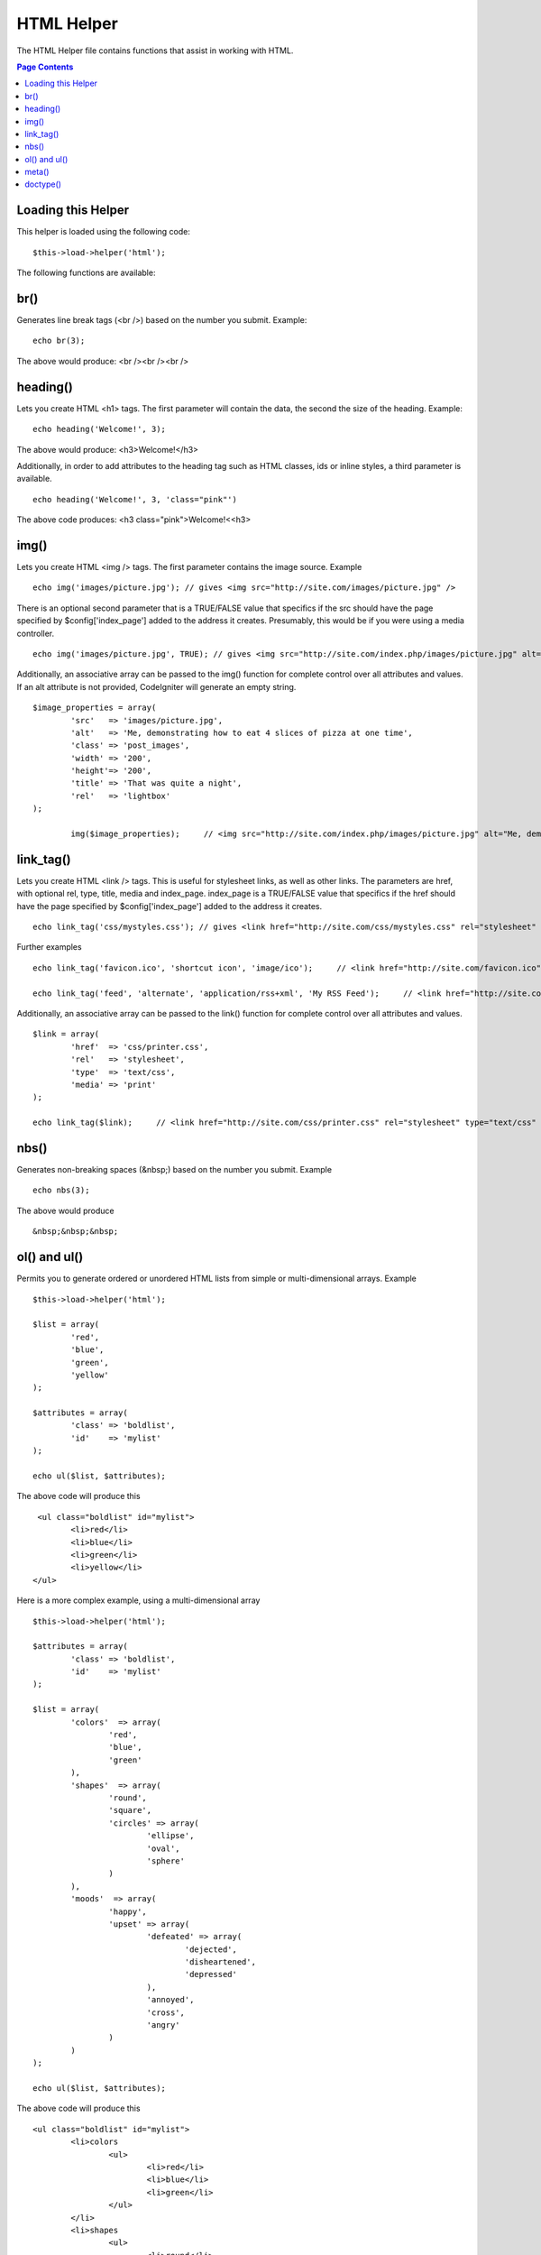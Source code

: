 ###########
HTML Helper
###########

The HTML Helper file contains functions that assist in working with
HTML.

.. contents:: Page Contents

Loading this Helper
===================

This helper is loaded using the following code::

	$this->load->helper('html');

The following functions are available:

br()
====

Generates line break tags (<br />) based on the number you submit.
Example::

	echo br(3);

The above would produce: <br /><br /><br />

heading()
=========

Lets you create HTML <h1> tags. The first parameter will contain the
data, the second the size of the heading. Example::

	echo heading('Welcome!', 3);

The above would produce: <h3>Welcome!</h3>

Additionally, in order to add attributes to the heading tag such as HTML
classes, ids or inline styles, a third parameter is available.

::

	echo heading('Welcome!', 3, 'class="pink"')

The above code produces: <h3 class="pink">Welcome!<<h3>

img()
=====

Lets you create HTML <img /> tags. The first parameter contains the
image source. Example

::

	echo img('images/picture.jpg'); // gives <img src="http://site.com/images/picture.jpg" />

There is an optional second parameter that is a TRUE/FALSE value that
specifics if the src should have the page specified by
$config['index_page'] added to the address it creates. Presumably, this
would be if you were using a media controller.

::

	echo img('images/picture.jpg', TRUE); // gives <img src="http://site.com/index.php/images/picture.jpg" alt="" />


Additionally, an associative array can be passed to the img() function
for complete control over all attributes and values. If an alt attribute
is not provided, CodeIgniter will generate an empty string.

::

	$image_properties = array(               
		'src' 	=> 'images/picture.jpg',               
		'alt' 	=> 'Me, demonstrating how to eat 4 slices of pizza at one time',  
		'class' => 'post_images',               
		'width' => '200',               
		'height'=> '200',               
		'title' => 'That was quite a night',               
		'rel' 	=> 'lightbox'
	);

		img($image_properties);     // <img src="http://site.com/index.php/images/picture.jpg" alt="Me, demonstrating how to eat 4 slices of pizza at one time" class="post_images" width="200" height="200" title="That was quite a night" rel="lightbox" />


link_tag()
===========

Lets you create HTML <link /> tags. This is useful for stylesheet links,
as well as other links. The parameters are href, with optional rel,
type, title, media and index_page. index_page is a TRUE/FALSE value
that specifics if the href should have the page specified by
$config['index_page'] added to the address it creates.

::

	 echo link_tag('css/mystyles.css'); // gives <link href="http://site.com/css/mystyles.css" rel="stylesheet" type="text/css" />


Further examples

::

	echo link_tag('favicon.ico', 'shortcut icon', 'image/ico');     // <link href="http://site.com/favicon.ico" rel="shortcut icon" type="image/ico" />

	echo link_tag('feed', 'alternate', 'application/rss+xml', 'My RSS Feed');     // <link href="http://site.com/feed" rel="alternate" type="application/rss+xml" title="My RSS Feed" />

Additionally, an associative array can be passed to the link() function
for complete control over all attributes and values.

::

	$link = array(               
		'href' 	=> 'css/printer.css',               
		'rel' 	=> 'stylesheet',               
		'type' 	=> 'text/css',               
		'media' => 'print'
	);

	echo link_tag($link);     // <link href="http://site.com/css/printer.css" rel="stylesheet" type="text/css" media="print" />


nbs()
=====

Generates non-breaking spaces (&nbsp;) based on the number you submit.
Example

::

	echo nbs(3);

The above would produce

::

	&nbsp;&nbsp;&nbsp;

ol() and ul()
=============

Permits you to generate ordered or unordered HTML lists from simple or
multi-dimensional arrays. Example

::

	$this->load->helper('html');

	$list = array(             
		'red',              
		'blue',              
		'green',             
		'yellow'             
	);

	$attributes = array(                     
		'class' => 'boldlist',                     
		'id'    => 'mylist'                    
	);

	echo ul($list, $attributes);

The above code will produce this

::

	 <ul class="boldlist" id="mylist">   
		<li>red</li>   
		<li>blue</li>   
		<li>green</li>   
		<li>yellow</li>
	</ul>

Here is a more complex example, using a multi-dimensional array

::

	$this->load->helper('html');

	$attributes = array(                     
		'class' => 'boldlist',                     
		'id'    => 'mylist'                     
	);

	$list = array(             
		'colors'  => array(                                 
			'red',                                 
			'blue',                                 
			'green'                             
		),
		'shapes'  => array(                                 
			'round',                                  
			'square',                                 
			'circles' => array(                                             
				'ellipse',
				'oval',
				'sphere'
			)                             
		),             
		'moods'  => array(                                 
			'happy',                                  
			'upset' => array( 	                                       
				'defeated' => array(
					'dejected',                
					'disheartened',
					'depressed'
				),
				'annoyed',
				'cross',
				'angry'
			)
		)
	);

	echo ul($list, $attributes);

The above code will produce this

::

	<ul class="boldlist" id="mylist">   
		<li>colors     
			<ul>       
				<li>red</li>       
				<li>blue</li>       
				<li>green</li>     
			</ul>   
		</li>   
		<li>shapes     
			<ul>       
				<li>round</li>       
				<li>suare</li>       
				<li>circles         
					<ul>           
						<li>elipse</li>           
						<li>oval</li>           
						<li>sphere</li>         
					</ul>       
				</li>     
			</ul>   
		</li>   
		<li>moods     
			<ul>       
				<li>happy</li>       
				<li>upset         
					<ul>           
						<li>defeated             
							<ul>               
								<li>dejected</li>
								<li>disheartened</li>
								<li>depressed</li>
							</ul>
						</li>
						<li>annoyed</li>
						<li>cross</li>           
						<li>angry</li>         
					</ul>       
				</li>     
			</ul>   
		</li>
	</ul>

meta()
======

Helps you generate meta tags. You can pass strings to the function, or
simple arrays, or multidimensional ones. Examples

::

	echo meta('description', 'My Great site');
	// Generates:  <meta name="description" content="My Great Site" />

	echo meta('Content-type', 'text/html; charset=utf-8', 'equiv');
	// Note the third parameter.  Can be "equiv" or "name"
	// Generates:  <meta http-equiv="Content-type" content="text/html; charset=utf-8" />

	echo meta(array('name' => 'robots', 'content' => 'no-cache'));
	// Generates:  <meta name="robots" content="no-cache" />

	$meta = array(         
		array(
			'name' => 'robots',
			'content' => 'no-cache'
		),
		array(
			'name' => 'description',
			'content' => 'My Great Site'
		),
		array(
			'name' => 'keywords',
			'content' => 'love, passion, intrigue, deception'
		),         
		array(
			'name' => 'robots',
			'content' => 'no-cache'
		),
		array(
			'name' => 'Content-type',
			'content' => 'text/html; charset=utf-8', 'type' => 'equiv'
		)
	);

	echo meta($meta);
	// Generates:
	// <meta name="robots" content="no-cache" />
	// <meta name="description" content="My Great Site" />
	// <meta name="keywords" content="love, passion, intrigue, deception" />
	// <meta name="robots" content="no-cache" />
	// <meta http-equiv="Content-type" content="text/html; charset=utf-8" />

doctype()
=========

Helps you generate document type declarations, or DTD's. XHTML 1.0
Strict is used by default, but many doctypes are available.

::

	echo doctype(); // <!DOCTYPE html PUBLIC "-//W3C//DTD XHTML 1.0 Strict//EN" "http://www.w3.org/TR/xhtml1/DTD/xhtml1-strict.dtd">

	echo doctype('html4-trans'); // <!DOCTYPE HTML PUBLIC "-//W3C//DTD HTML 4.01//EN" "http://www.w3.org/TR/html4/strict.dtd">

The following is a list of doctype choices. These are configurable, and
pulled from application/config/doctypes.php

+-------------------------------+------------------------------+--------------------------------------------------------------------------------------------------------------------------------------------------+
| Doctype                       | Option                       | Result                                                                                                                                           |
+===============================+==============================+==================================================================================================================================================+
| XHTML 1.1                     | doctype('xhtml11')           | <!DOCTYPE html PUBLIC "-//W3C//DTD XHTML 1.1//EN" "http://www.w3.org/TR/xhtml11/DTD/xhtml11.dtd">                                                |
+-------------------------------+------------------------------+--------------------------------------------------------------------------------------------------------------------------------------------------+
| XHTML 1.0 Strict              | doctype('xhtml1-strict')     | <!DOCTYPE html PUBLIC "-//W3C//DTD XHTML 1.0 Strict//EN" "http://www.w3.org/TR/xhtml1/DTD/xhtml1-strict.dtd">                                    |
+-------------------------------+------------------------------+--------------------------------------------------------------------------------------------------------------------------------------------------+
| XHTML 1.0 Transitional        | doctype('xhtml1-trans')      | <!DOCTYPE html PUBLIC "-//W3C//DTD XHTML 1.0 Transitional//EN" "http://www.w3.org/TR/xhtml1/DTD/xhtml1-transitional.dtd">                        |
+-------------------------------+------------------------------+--------------------------------------------------------------------------------------------------------------------------------------------------+
| XHTML 1.0 Frameset            | doctype('xhtml1-frame')      | <!DOCTYPE html PUBLIC "-//W3C//DTD XHTML 1.0 Frameset//EN" "http://www.w3.org/TR/xhtml1/DTD/xhtml1-frameset.dtd">                                |
+-------------------------------+------------------------------+--------------------------------------------------------------------------------------------------------------------------------------------------+
| XHTML Basic 1.1               | doctype('xhtml-basic11')     | <!DOCTYPE html PUBLIC "-//W3C//DTD XHTML Basic 1.1//EN" "http://www.w3.org/TR/xhtml-basic/xhtml-basic11.dtd">                                    |
+-------------------------------+------------------------------+--------------------------------------------------------------------------------------------------------------------------------------------------+
| HTML 5                        | doctype('html5')             | <!DOCTYPE html>                                                                                                                                  |
+-------------------------------+------------------------------+--------------------------------------------------------------------------------------------------------------------------------------------------+
| HTML 4 Strict                 | doctype('html4-strict')      | <!DOCTYPE HTML PUBLIC "-//W3C//DTD HTML 4.01//EN" "http://www.w3.org/TR/html4/strict.dtd">                                                       |
+-------------------------------+------------------------------+--------------------------------------------------------------------------------------------------------------------------------------------------+
| HTML 4 Transitional           | doctype('html4-trans')       | <!DOCTYPE HTML PUBLIC "-//W3C//DTD HTML 4.01 Transitional//EN" "http://www.w3.org/TR/html4/loose.dtd">                                           |
+-------------------------------+------------------------------+--------------------------------------------------------------------------------------------------------------------------------------------------+
| HTML 4 Frameset               | doctype('html4-frame')       | <!DOCTYPE HTML PUBLIC "-//W3C//DTD HTML 4.01 Frameset//EN" "http://www.w3.org/TR/html4/frameset.dtd">                                            |
+-------------------------------+------------------------------+--------------------------------------------------------------------------------------------------------------------------------------------------+
| MathML 1.01                   | doctype('mathml1')	       | <!DOCTYPE math SYSTEM "http://www.w3.org/Math/DTD/mathml1/mathml.dtd">                                                                           |
+-------------------------------+------------------------------+--------------------------------------------------------------------------------------------------------------------------------------------------+
| MathML 2.0                    | doctype('mathml2')           | <!DOCTYPE math PUBLIC "-//W3C//DTD MathML 2.0//EN" "http://www.w3.org/Math/DTD/mathml2/mathml2.dtd">                                             |
+-------------------------------+------------------------------+--------------------------------------------------------------------------------------------------------------------------------------------------+
| SVG 1.0                       | doctype('svg10')             | <!DOCTYPE svg PUBLIC "-//W3C//DTD SVG 1.0//EN" "http://www.w3.org/TR/2001/REC-SVG-20010904/DTD/svg10.dtd">                                       |
+-------------------------------+------------------------------+--------------------------------------------------------------------------------------------------------------------------------------------------+
| SVG 1.1 Full                  | doctype('svg11')             | <!DOCTYPE svg PUBLIC "-//W3C//DTD SVG 1.1//EN" "http://www.w3.org/Graphics/SVG/1.1/DTD/svg11.dtd">                                               |
+-------------------------------+------------------------------+--------------------------------------------------------------------------------------------------------------------------------------------------+
| SVG 1.1 Basic                 | doctype('svg11-basic')       | <!DOCTYPE svg PUBLIC "-//W3C//DTD SVG 1.1 Basic//EN" "http://www.w3.org/Graphics/SVG/1.1/DTD/svg11-basic.dtd">                                   |
+-------------------------------+------------------------------+--------------------------------------------------------------------------------------------------------------------------------------------------+
| SVG 1.1 Tiny                  | doctype('svg11-tiny')        | <!DOCTYPE svg PUBLIC "-//W3C//DTD SVG 1.1 Tiny//EN" "http://www.w3.org/Graphics/SVG/1.1/DTD/svg11-tiny.dtd">                                     |
+-------------------------------+------------------------------+--------------------------------------------------------------------------------------------------------------------------------------------------+
| XHTML+MathML+SVG (XHTML host) | doctype('xhtml-math-svg-xh') | <!DOCTYPE html PUBLIC "-//W3C//DTD XHTML 1.1 plus MathML 2.0 plus SVG 1.1//EN" "http://www.w3.org/2002/04/xhtml-math-svg/xhtml-math-svg.dtd">    |
+-------------------------------+------------------------------+--------------------------------------------------------------------------------------------------------------------------------------------------+
| XHTML+MathML+SVG (SVG host)   | doctype('xhtml-math-svg-sh') | <!DOCTYPE svg:svg PUBLIC "-//W3C//DTD XHTML 1.1 plus MathML 2.0 plus SVG 1.1//EN" "http://www.w3.org/2002/04/xhtml-math-svg/xhtml-math-svg.dtd"> |
+-------------------------------+------------------------------+--------------------------------------------------------------------------------------------------------------------------------------------------+
| XHTML+RDFa 1.0                | doctype('xhtml-rdfa-1')      | <!DOCTYPE html PUBLIC "-//W3C//DTD XHTML+RDFa 1.0//EN" "http://www.w3.org/MarkUp/DTD/xhtml-rdfa-1.dtd">                                          |
+-------------------------------+------------------------------+--------------------------------------------------------------------------------------------------------------------------------------------------+
| XHTML+RDFa 1.1                | doctype('xhtml-rdfa-2')      | <!DOCTYPE html PUBLIC "-//W3C//DTD XHTML+RDFa 1.1//EN" "http://www.w3.org/MarkUp/DTD/xhtml-rdfa-2.dtd">                                          |
+-------------------------------+------------------------------+--------------------------------------------------------------------------------------------------------------------------------------------------+